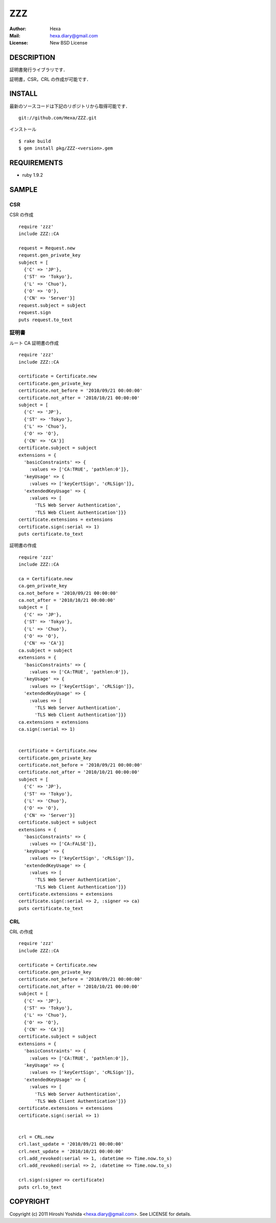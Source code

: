 ===
ZZZ
===

:Author: Hexa
:Mail:  hexa.diary@gmail.com
:License: New BSD License


DESCRIPTION
===========

証明書発行ライブラリです．

証明書，CSR，CRL の作成が可能です．


INSTALL
=======

最新のソースコードは下記のリポジトリから取得可能です．
::

  git://github.com/Hexa/ZZZ.git

インストール
::

  $ rake build
  $ gem install pkg/ZZZ-<version>.gem


REQUIREMENTS
============

- ruby 1.9.2


SAMPLE
======

CSR
---

CSR の作成
::

  require 'zzz'
  include ZZZ::CA

  request = Request.new
  request.gen_private_key
  subject = [
    {'C' => 'JP'},
    {'ST' => 'Tokyo'},
    {'L' => 'Chuo'},
    {'O' => 'O'},
    {'CN' => 'Server'}]
  request.subject = subject
  request.sign
  puts request.to_text


証明書
------

ルート CA 証明書の作成
::

  require 'zzz'
  include ZZZ::CA

  certificate = Certificate.new
  certificate.gen_private_key
  certificate.not_before = '2010/09/21 00:00:00'
  certificate.not_after = '2010/10/21 00:00:00'
  subject = [
    {'C' => 'JP'},
    {'ST' => 'Tokyo'},
    {'L' => 'Chuo'},
    {'O' => 'O'},
    {'CN' => 'CA'}]
  certificate.subject = subject
  extensions = {
    'basicConstraints' => {
      :values => ['CA:TRUE', 'pathlen:0']},
    'keyUsage' => {
      :values => ['keyCertSign', 'cRLSign']},
    'extendedKeyUsage' => {
      :values => [
        'TLS Web Server Authentication',
        'TLS Web Client Authentication']}}
  certificate.extensions = extensions
  certificate.sign(:serial => 1)
  puts certificate.to_text


証明書の作成
::

  require 'zzz'
  include ZZZ::CA

  ca = Certificate.new
  ca.gen_private_key
  ca.not_before = '2010/09/21 00:00:00'
  ca.not_after = '2010/10/21 00:00:00'
  subject = [
    {'C' => 'JP'},
    {'ST' => 'Tokyo'},
    {'L' => 'Chuo'},
    {'O' => 'O'},
    {'CN' => 'CA'}]
  ca.subject = subject
  extensions = {
    'basicConstraints' => {
      :values => ['CA:TRUE', 'pathlen:0']},
    'keyUsage' => {
      :values => ['keyCertSign', 'cRLSign']},
    'extendedKeyUsage' => {
      :values => [
        'TLS Web Server Authentication',
        'TLS Web Client Authentication']}}
  ca.extensions = extensions
  ca.sign(:serial => 1)


  certificate = Certificate.new
  certificate.gen_private_key
  certificate.not_before = '2010/09/21 00:00:00'
  certificate.not_after = '2010/10/21 00:00:00'
  subject = [
    {'C' => 'JP'},
    {'ST' => 'Tokyo'},
    {'L' => 'Chuo'},
    {'O' => 'O'},
    {'CN' => 'Server'}]
  certificate.subject = subject
  extensions = {
    'basicConstraints' => {
      :values => ['CA:FALSE']},
    'keyUsage' => {
      :values => ['keyCertSign', 'cRLSign']},
    'extendedKeyUsage' => {
      :values => [
        'TLS Web Server Authentication',
        'TLS Web Client Authentication']}}
  certificate.extensions = extensions
  certificate.sign(:serial => 2, :signer => ca)
  puts certificate.to_text


CRL
---

CRL の作成
::

  require 'zzz'
  include ZZZ::CA

  certificate = Certificate.new
  certificate.gen_private_key
  certificate.not_before = '2010/09/21 00:00:00'
  certificate.not_after = '2010/10/21 00:00:00'
  subject = [
    {'C' => 'JP'},
    {'ST' => 'Tokyo'},
    {'L' => 'Chuo'},
    {'O' => 'O'},
    {'CN' => 'CA'}]
  certificate.subject = subject
  extensions = {
    'basicConstraints' => {
      :values => ['CA:TRUE', 'pathlen:0']},
    'keyUsage' => {
      :values => ['keyCertSign', 'cRLSign']},
    'extendedKeyUsage' => {
      :values => [
        'TLS Web Server Authentication',
        'TLS Web Client Authentication']}}
  certificate.extensions = extensions
  certificate.sign(:serial => 1)


  crl = CRL.new
  crl.last_update = '2010/09/21 00:00:00'
  crl.next_update = '2010/10/21 00:00:00'
  crl.add_revoked(:serial => 1, :datetime => Time.now.to_s)
  crl.add_revoked(:serial => 2, :datetime => Time.now.to_s)

  crl.sign(:signer => certificate)
  puts crl.to_text


COPYRIGHT
=========

Copyright (c) 2011 Hiroshi Yoshida <hexa.diary@gmail.com>. See LICENSE for details.
